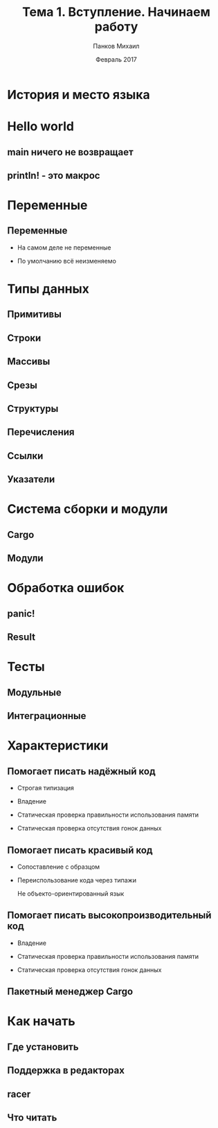 #+TITLE: Тема 1. Вступление. Начинаем работу
#+AUTHOR: Панков Михаил
#+DATE: Февраль 2017
#+EMAIL: work@michaelpankov.com
#+LANGUAGE: ru
#+CATEGORY: task
#+OPTIONS:   H:2 num:t toc:nil \n:nil @:t ::t |:t ^:t -:t f:t *:t <:t
#+OPTIONS:   TeX:t LaTeX:t skip:nil d:nil todo:t pri:nil tags:not-in-toc
#+INFOJS_OPT: view:nil toc:nil ltoc:t mouse:underline buttons:0 path:http://orgmode.org/org-info.js
#+EXPORT_SELECT_TAGS: export
#+EXPORT_EXCLUDE_TAGS: noexport
#+LINK_UP:
#+LINK_HOME:
#+startup: beamer
#+LaTeX_CLASS: beamer
# +LaTeX_CLASS_OPTIONS: [notes]
#+COLUMNS: %40ITEM %10BEAMER_env(Env) %9BEAMER_envargs(Env Args) %4BEAMER_col(Col) %10BEAMER_extra(Extra)
#+latex_header: \usepackage[english,russian]{babel}
#+latex_header: \mode<beamer>{\usetheme{metropolis}}

* История и место языка

* Hello world

** main ничего не возвращает

** println! - это макрос

* Переменные

** Переменные

- На самом деле не переменные

- По умолчанию всё неизменяемо

* Типы данных

** Примитивы

** Строки

** Массивы

** Срезы

** Структуры

** Перечисления

** Ссылки

** Указатели

* Система сборки и модули

** Cargo

** Модули

* Обработка ошибок

** panic!

** Result

* Тесты

** Модульные

** Интеграционные

* Характеристики

** Помогает писать надёжный код

- Строгая типизация

- Владение

- Статическая проверка правильности использования памяти

- Статическая проверка отсутствия гонок данных

** Помогает писать красивый код

- Сопоставление с образцом

- Переиспользование кода через типажи

  Не объекто-ориентированный язык

** Помогает писать высокопроизводительный код

- Владение

- Статическая проверка правильности использования памяти

- Статическая проверка отсутствия гонок данных

** Пакетный менеджер Cargo

* Как начать

** Где установить

** Поддержка в редакторах

** racer

** Что читать
